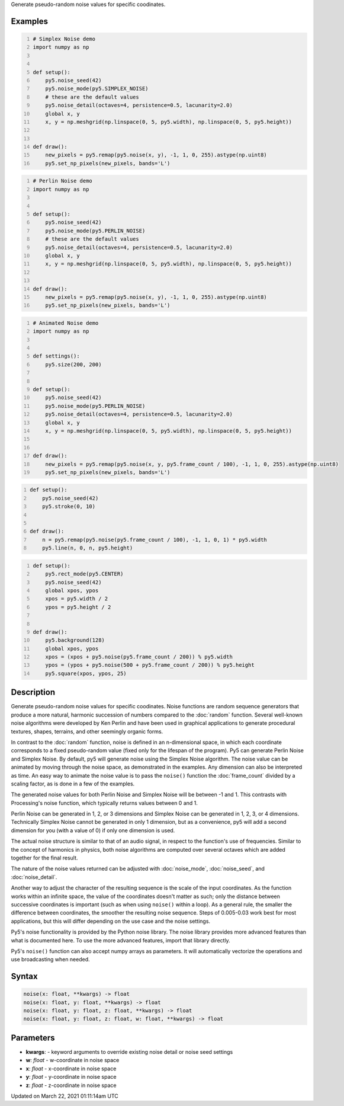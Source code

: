 .. title: noise()
.. slug: noise
.. date: 2021-03-22 01:11:14 UTC+00:00
.. tags:
.. category:
.. link:
.. description: py5 noise() documentation
.. type: text

Generate pseudo-random noise values for specific coodinates.

Examples
========

.. raw:: html

    <div class="example-table">

.. raw:: html

    <div class="example-row"><div class="example-cell-image">

.. image:: /images/reference/Sketch_noise_0.png
    :alt: example picture for noise()

.. raw:: html

    </div><div class="example-cell-code">

.. code:: python
    :number-lines:

    # Simplex Noise demo
    import numpy as np


    def setup():
        py5.noise_seed(42)
        py5.noise_mode(py5.SIMPLEX_NOISE)
        # these are the default values
        py5.noise_detail(octaves=4, persistence=0.5, lacunarity=2.0)
        global x, y
        x, y = np.meshgrid(np.linspace(0, 5, py5.width), np.linspace(0, 5, py5.height))


    def draw():
        new_pixels = py5.remap(py5.noise(x, y), -1, 1, 0, 255).astype(np.uint8)
        py5.set_np_pixels(new_pixels, bands='L')

.. raw:: html

    </div></div>

.. raw:: html

    <div class="example-row"><div class="example-cell-image">

.. image:: /images/reference/Sketch_noise_1.png
    :alt: example picture for noise()

.. raw:: html

    </div><div class="example-cell-code">

.. code:: python
    :number-lines:

    # Perlin Noise demo
    import numpy as np


    def setup():
        py5.noise_seed(42)
        py5.noise_mode(py5.PERLIN_NOISE)
        # these are the default values
        py5.noise_detail(octaves=4, persistence=0.5, lacunarity=2.0)
        global x, y
        x, y = np.meshgrid(np.linspace(0, 5, py5.width), np.linspace(0, 5, py5.height))


    def draw():
        new_pixels = py5.remap(py5.noise(x, y), -1, 1, 0, 255).astype(np.uint8)
        py5.set_np_pixels(new_pixels, bands='L')

.. raw:: html

    </div></div>

.. raw:: html

    <div class="example-row"><div class="example-cell-image">

.. raw:: html

    </div><div class="example-cell-code">

.. code:: python
    :number-lines:

    # Animated Noise demo
    import numpy as np


    def settings():
        py5.size(200, 200)


    def setup():
        py5.noise_seed(42)
        py5.noise_mode(py5.PERLIN_NOISE)
        py5.noise_detail(octaves=4, persistence=0.5, lacunarity=2.0)
        global x, y
        x, y = np.meshgrid(np.linspace(0, 5, py5.width), np.linspace(0, 5, py5.height))


    def draw():
        new_pixels = py5.remap(py5.noise(x, y, py5.frame_count / 100), -1, 1, 0, 255).astype(np.uint8)
        py5.set_np_pixels(new_pixels, bands='L')

.. raw:: html

    </div></div>

.. raw:: html

    <div class="example-row"><div class="example-cell-image">

.. raw:: html

    </div><div class="example-cell-code">

.. code:: python
    :number-lines:

    def setup():
        py5.noise_seed(42)
        py5.stroke(0, 10)


    def draw():
        n = py5.remap(py5.noise(py5.frame_count / 100), -1, 1, 0, 1) * py5.width
        py5.line(n, 0, n, py5.height)

.. raw:: html

    </div></div>

.. raw:: html

    <div class="example-row"><div class="example-cell-image">

.. raw:: html

    </div><div class="example-cell-code">

.. code:: python
    :number-lines:

    def setup():
        py5.rect_mode(py5.CENTER)
        py5.noise_seed(42)
        global xpos, ypos
        xpos = py5.width / 2
        ypos = py5.height / 2


    def draw():
        py5.background(128)
        global xpos, ypos
        xpos = (xpos + py5.noise(py5.frame_count / 200)) % py5.width
        ypos = (ypos + py5.noise(500 + py5.frame_count / 200)) % py5.height
        py5.square(xpos, ypos, 25)

.. raw:: html

    </div></div>

.. raw:: html

    </div>

Description
===========

Generate pseudo-random noise values for specific coodinates. Noise functions are random sequence generators that produce a more natural, harmonic succession of numbers compared to the :doc:`random` function. Several well-known noise algorithms were developed by Ken Perlin and have been used in graphical applications to generate procedural textures, shapes, terrains, and other seemingly organic forms.

In contrast to the :doc:`random` function, noise is defined in an n-dimensional space, in which each coordinate corresponds to a fixed pseudo-random value (fixed only for the lifespan of the program). Py5 can generate Perlin Noise and Simplex Noise. By default, py5 will generate noise using the Simplex Noise algorithm. The noise value can be animated by moving through the noise space, as demonstrated in the examples. Any dimension can also be interpreted as time. An easy way to animate the noise value is to pass the ``noise()`` function the :doc:`frame_count` divided by a scaling factor, as is done in a few of the examples.

The generated noise values for both Perlin Noise and Simplex Noise will be between -1 and 1. This contrasts with Processing's noise function, which typically returns values between 0 and 1.

Perlin Noise can be generated in 1, 2, or 3 dimensions and Simplex Noise can be generated in 1, 2, 3, or 4 dimensions. Technically Simplex Noise cannot be generated in only 1 dimension, but as a convenience, py5 will add a second dimension for you (with a value of 0) if only one dimension is used.

The actual noise structure is similar to that of an audio signal, in respect to the function's use of frequencies. Similar to the concept of harmonics in physics, both noise algorithms are computed over several octaves which are added together for the final result.

The nature of the noise values returned can be adjusted with :doc:`noise_mode`, :doc:`noise_seed`, and :doc:`noise_detail`.

Another way to adjust the character of the resulting sequence is the scale of the input coordinates. As the function works within an infinite space, the value of the coordinates doesn't matter as such; only the distance between successive coordinates is important (such as when using ``noise()`` within a loop). As a general rule, the smaller the difference between coordinates, the smoother the resulting noise sequence. Steps of 0.005-0.03 work best for most applications, but this will differ depending on the use case and the noise settings.

Py5's noise functionality is provided by the Python noise library. The noise library provides more advanced features than what is documented here. To use the more advanced features, import that library directly.

Py5's ``noise()`` function can also accept numpy arrays as parameters. It will automatically vectorize the operations and use broadcasting when needed.

Syntax
======

.. code:: python

    noise(x: float, **kwargs) -> float
    noise(x: float, y: float, **kwargs) -> float
    noise(x: float, y: float, z: float, **kwargs) -> float
    noise(x: float, y: float, z: float, w: float, **kwargs) -> float

Parameters
==========

* **kwargs**: - keyword arguments to override existing noise detail or noise seed settings
* **w**: `float` - w-coordinate in noise space
* **x**: `float` - x-coordinate in noise space
* **y**: `float` - y-coordinate in noise space
* **z**: `float` - z-coordinate in noise space


Updated on March 22, 2021 01:11:14am UTC

